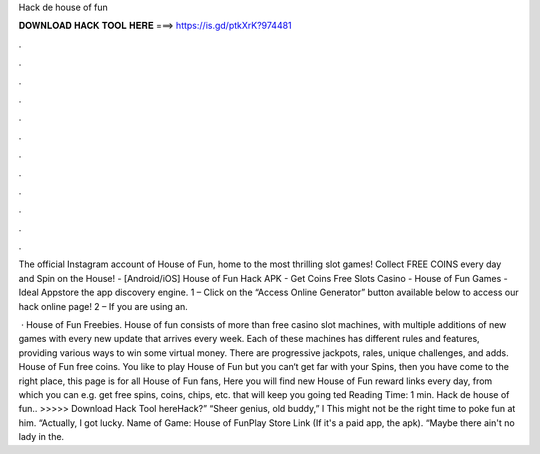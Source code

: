 Hack de house of fun



𝐃𝐎𝐖𝐍𝐋𝐎𝐀𝐃 𝐇𝐀𝐂𝐊 𝐓𝐎𝐎𝐋 𝐇𝐄𝐑𝐄 ===> https://is.gd/ptkXrK?974481



.



.



.



.



.



.



.



.



.



.



.



.

The official Instagram account of House of Fun, home to the most thrilling slot games! Collect FREE COINS every day and Spin on the House! - [Android/iOS] House of Fun Hack APK - Get Coins Free Slots Casino - House of Fun Games - Ideal Appstore the app discovery engine. 1 – Click on the “Access Online Generator” button available below to access our hack online page! 2 – If you are using an.

 · House of Fun Freebies. House of fun consists of more than free casino slot machines, with multiple additions of new games with every new update that arrives every week. Each of these machines has different rules and features, providing various ways to win some virtual money. There are progressive jackpots, rales, unique challenges, and adds. House of Fun free coins. You like to play House of Fun but you can‘t get far with your Spins, then you have come to the right place, this page is for all House of Fun fans, Here you will find new House of Fun reward links every day, from which you can e.g. get free spins, coins, chips, etc. that will keep you going ted Reading Time: 1 min. Hack de house of fun.. >>>>> Download Hack Tool hereHack?” “Sheer genius, old buddy,” I This might not be the right time to poke fun at him. “Actually, I got lucky. Name of Game: House of FunPlay Store Link (If it's a paid app, the apk). “Maybe there ain't no lady in the.
